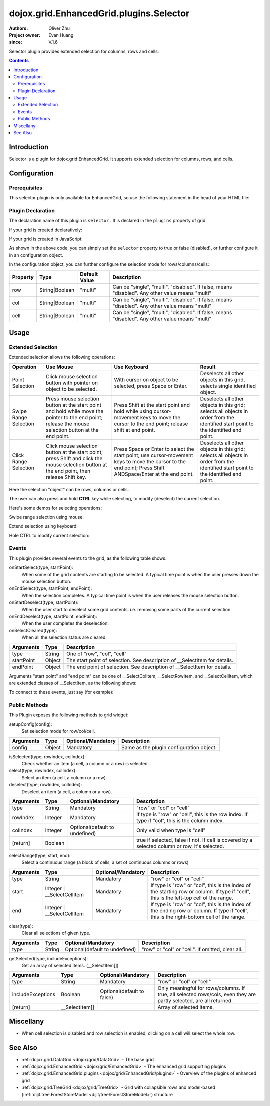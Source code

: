 .. _dojox/grid/EnhancedGrid/plugins/Selector:

========================================
dojox.grid.EnhancedGrid.plugins.Selector
========================================

:Authors: Oliver Zhu
:Project owner: Evan Huang
:since: V.1.6

Selector plugin provides extended selection for columns, rows and cells.

.. contents ::
   :depth: 2

Introduction
============

Selector is a plugin for dojox.grid.EnhancedGrid. It supports extended selection for columns, rows, and cells.

.. code-example::
  :toolbar: themes, versions, dir
  :width: 640
  :height: 610

  .. js ::

        dojo.require("dojo.data.ItemFileWriteStore");
        dojo.require("dojox.grid.EnhancedGrid");
        dojo.require("dojox.grid.enhanced.plugins.Selector");

        var data = {
            identifier: 'id',
            label: 'id',
            items: []
        };
        var cols = ["A", "B", "C", "D", "E", "F", "G", "H", "I", "J", "K", "L", "M", "N", "O", "P", "Q", "R", "S", "T", "U", "V", "W", "X", "Y", "Z"];
        var data_list = [];
        var i, row, j;
        for(i = 0; i < 100; ++i){
            row = {};
            for(j = 0; j < cols.length; ++j){
                row[cols[j]] = (i + 1) + cols[j];
            }
            data_list.push(row);
        }
        var len = data_list.length;
        for(i=0; i < len ; ++i){
            data.items.push(dojo.mixin({ 'id': i+1 }, data_list[i]));
        }

        var layout = [{
            defaultCell: {width: 3},
            rows: [
                {field: "A"},
                {field: "B"},
                {field: "C"},
                {field: "D"},
                {field: "E"},
                {field: "F"},
                {field: "G", hidden: true},
                {field: "H", hidden: true},
                {field: "I", hidden: true},
                {field: "J"},
                {field: "K"},
                {field: "L"},
                {field: "M"},
                {field: "N"},
                {field: "O"},
                {field: "P"},
                {field: "Q"},
                {field: "R"},
                {field: "S"},
                {field: "T"},
                {field: "U"},
                {field: "V"},
                {field: "W"},
                {field: "X"},
                {field: "Y"},
                {field: "Z"}
            ]
        }];
        function setSelectConfig(type, mode, selected){
            if(selected){
                var config = {};
                config[type] = mode;
                dijit.byId('grid').setupSelectorConfig(config);
            }
        };

        dojo.ready(function(){
            var store = new dojo.data.ItemFileWriteStore({data: data});

            var grid = new dojox.grid.EnhancedGrid({
                id: "grid",
                store: store,
                structure: layout,
                rowSelector: "20px",
                canSort: function(){return false;},
                plugins: {
                    selector: true
                }
            });
            grid.placeAt('gridContainer');
            grid.startup();
        });

  .. html ::

    <div id="gridContainer"></div>
    <table class="cfgtable" border="1">
        <thead>
            <tr>
                <th>Select</th>
                <th>Disabled</th>
                <th>Single</th>
                <th>Multi</th>
            </tr>
        </thead>
        <tbody>
            <tr>
                <td>Row</td>
                <td><input type="radio" name="rowCfg" onchange="setSelectConfig('row', 'disabled', this.checked)"/></td>
                <td><input type="radio" name="rowCfg" onchange="setSelectConfig('row', 'single', this.checked)"/></td>
                <td><input type="radio" name="rowCfg" onchange="setSelectConfig('row', 'multi', this.checked)" checked="checked"/></td>
            </tr>
            <tr>
                <td>Column</td>
                <td><input type="radio" name="colCfg" onchange="setSelectConfig('col', 'disabled', this.checked)"/></td>
                <td><input type="radio" name="colCfg" onchange="setSelectConfig('col', 'single', this.checked)"/></td>
                <td><input type="radio" name="colCfg" onchange="setSelectConfig('col', 'multi', this.checked)" checked="checked"/></td>
            </tr>
            <tr>
                <td>Cell</td>
                <td><input type="radio" name="cellCfg" onchange="setSelectConfig('cell', 'disabled', this.checked)"/></td>
                <td><input type="radio" name="cellCfg" onchange="setSelectConfig('cell', 'single', this.checked)"/></td>
                <td><input type="radio" name="cellCfg" onchange="setSelectConfig('cell', 'multi', this.checked)" checked="checked"/></td>
            </tr>
        </tbody>
    </table>

  .. css ::

    @import "{{baseUrl}}dojo/resources/dojo.css";
    @import "{{baseUrl}}dijit/themes/claro/claro.css";
    @import "{{baseUrl}}dijit/themes/claro/document.css";
    @import "{{baseUrl}}dojox/grid/enhanced/resources/claro/EnhancedGrid.css";
    @import "{{baseUrl}}dojox/grid/enhanced/resources/EnhancedGrid_rtl.css";

    .cfgtable th,
    .cfgtable td{
        font-weight: bolder;
        padding: 3px;
    }
    #gridContainer {
        width: 600px;
        height: 400px;
    }


Configuration
=============

Prerequisites
-------------

This selector plugin is only available for EnhancedGrid, so use the following statement in the head of your HTML file:

.. js ::
  
  dojo.require("dojox.grid.EnhancedGrid");
  dojo.require("dojox.grid.enhanced.plugins.Selector");

Plugin Declaration
------------------

The declaration name of this plugin is ``selector`` . It is declared in the ``plugins`` property of grid.

If your grid is created declaratively:

.. html ::
  
  <div id="grid" data-dojo-type="dojox.grid.EnhancedGrid"
    store="mystore" structure="mystructure"
    plugins="{
      selector: /* a Boolean value or an configuration object */{}
  }" ></div>

If your grid is created in JavaScript:

.. js ::
  
  var grid = new dojox.grid.EnhancedGrid({
    id:"grid",
    store:"mystore",
    structure:"mystructure",
    plugins:{
      selector: /* a Boolean value or an configuration object */{}
    }
  });

As shown in the above code, you can simply set the ``selector`` property to true or false (disabled), or further configure it in an configuration object.

In the configuration object, you can further configure the selection mode for rows/columns/cells:

==========  =================  ===============  ===============================================================================================
Property    Type               Default Value    Description
==========  =================  ===============  ===============================================================================================
row         String|Boolean     "multi"          Can be "single", "multi", "disabled". If false, means "disabled". Any other value means "multi"
col         String|Boolean     "multi"          Can be "single", "multi", "disabled". If false, means "disabled". Any other value means "multi"
cell        String|Boolean     "multi"          Can be "single", "multi", "disabled". If false, means "disabled". Any other value means "multi"
==========  =================  ===============  ===============================================================================================


Usage
=====

Extended Selection
------------------

Extended selection allows the following operations:

=========================  ==================================================================================================  ===========================================================================  ==========================================================================================
Operation                  Use Mouse                                                                                           Use Keyboard                                                                 Result
=========================  ==================================================================================================  ===========================================================================  ==========================================================================================
Point Selection            Click mouse selection button with pointer on object to be selected.                                 With cursor on object to be selected, press Space or Enter.                  Deselects all other objects in this grid, selects single identified object.
Swipe Range Selection      Press mouse selection button at the start point and hold while move the pointer to the end point;   Press Shift at the start point and hold while using cursor-movement          Deselects all other objects in this grid;
                           release the mouse selection button at the end point.                                                keys to move the cursor to the end point; release shift at end point.        selects all objects in order from the identified start point to the identified end point.
Click Range Selection      Click mouse selection button at the start point;                                                    Press Space or Enter to select the start point; use cursor-movement          Deselects all other objects in this grid;
                           press Shift and click the mouse selection button at the end point, then release Shift key.          keys to move the cursor to the end point;                                    selects all objects in order from the identified start point to the identified end point.
                                                                                                                               Press Shift ANDSpace/Enter at the end point.
=========================  ==================================================================================================  ===========================================================================  ==========================================================================================

Here the selection "object" can be rows, columns or cells.

The user can also press and hold **CTRL** key while selecting, to modify (deselect) the current selection.

Here's some demos for selecting operations:

Swipe range selection using mouse:

.. image :: selector-row-swiperangemouse-1.gif

.. image :: selector-cell-swiperangemouse-1.gif

Extend selection using keyboard:

.. image :: selector-col-swiperangekey-1.gif

Hole CTRL to modify current selection:

.. image :: selector-cell-deselectrangemouse-1.gif


Events
------

This plugin provides several events to the grid, as the following table shows:

onStartSelect(type, startPoint):
    When some of the grid contents are starting to be selected. A typical time point is when the user presses down the mouse selection button.

onEndSelect(type, startPoint, endPoint):
    When the selection completes. A typical time point is when the user releases the mouse selection button.

onStartDeselect(type, startPoint):
    When the user start to deselect some grid contents. i.e. removing some parts of the current selection.

onEndDeselect(type, startPoint, endPoint):
    When the user completes the deselection.

onSelectCleared(type):
    When all the selection status are cleared.

============ ==================  ===========================================================================
Arguments    Type                Description
============ ==================  ===========================================================================
type         String              One of "row", "col", "cell"
startPoint   Object              The start point of selection. See description of __SelectItem for details.
endPoint     Object              The end point of selection. See description of __SelectItem for details.
============ ==================  ===========================================================================

Arguments "start point" and "end point" can be one of __SelectColItem, __SelectRowItem, and __SelectCellItem, which are extended classes of __SelectItem, as the following shows:

.. js ::
    
  /*===== These classes do NOT really exist, they are just concepts for illustration.

  dojo.declare("__SelectItem", null,{
    // summary:
    //        An abstract representation of an item.
  });
  dojo.declare("__SelectCellItem", __SelectItem,{
    // summary:
    //        An abstract representation of a cell.

    // row: Integer
    //        Row index of this cell
    row: 0,

    // col: Integer
    //        Column index of this cell
    col: 0
  });
  dojo.declare("__SelectRowItem", __SelectItem,{
    // summary:
    //        An abstract representation of a row.

    // row: Integer
    //        Row index of this row
    row: 0,

    // except: Integer[]
    //        An array of column indexes of all the unselected cells in this row.
    except: []
  });
  dojo.declare("__SelectColItem", __SelectItem,{
    // summary:
    //        An abstract representation of a column.

    // col: Integer
    //        Column index of this column
    col: 0,

    // except: Integer[]
    //        An array of row indexes of all the unselected cells in this column.
    except: []
  });
  
  =====*/


To connect to these events, just say (for example):

.. js ::
    
  var handle = dojo.connect(grid, "onEndSelect", function(type, startPoint, endPoint, selected){
    // Your code goes here.
  });


Public Methods
--------------

This Plugin exposes the following methods to grid widget:

setupConfig(config):
    Set selection mode for row/col/cell.

==============  ==================  ==========================  ========================================
Arguments       Type                Optional/Mandatory          Description
==============  ==================  ==========================  ========================================
config          Object              Mandatory                   Same as the plugin configuration object.
==============  ==================  ==========================  ========================================


isSelected(type, rowIndex, colIndex):
    Check whether an item (a cell, a column or a row) is selected.

select(type, rowIndex, colIndex):
    Select an item (a cell, a column or a row).

deselect(type, rowIndex, colIndex):
    Deselect an item (a cell, a column or a row).

==============  ==================  ==============================  ===============================================================================================
Arguments       Type                Optional/Mandatory              Description
==============  ==================  ==============================  ===============================================================================================
type            String              Mandatory                       "row" or "col" or "cell"
rowIndex        Integer             Mandatory                       If type is "row" or "cell", this is the row index.
                                                                    If type if "col", this is the column index.
colIndex        Integer             Optional(default to undefined)  Only valid when type is "cell"
[return]        Boolean                                             true if selected, false if not. If cell is covered by a selected column or row, it's selected.
==============  ==================  ==============================  ===============================================================================================

selectRange(type, start, end):
    Select a continuous range (a block of cells, a set of continuous columns or rows)

==============  =============================  ==============================  ==============================================================================
Arguments       Type                           Optional/Mandatory              Description
==============  =============================  ==============================  ==============================================================================
type            String                         Mandatory                       "row" or "col" or "cell"
start           Integer | __SelectCellItem     Mandatory                       If type is "row" or "col", this is the index of the starting row or column.
                                                                               If type if "cell", this is the left-top cell of the range.
end             Integer | __SelectCellItem     Mandatory                       If type is "row" or "col", this is the index of the ending row or column.
                                                                               If type if "cell", this is the right-bottom cell of the range.
==============  =============================  ==============================  ==============================================================================

clear(type):
    Clear all selections of given type.

==============  ==================  ==============================  =================================================
Arguments       Type                Optional/Mandatory              Description
==============  ==================  ==============================  =================================================
type            String              Optional(default to undefined)  "row" or "col" or "cell". If omitted, clear all.
==============  ==================  ==============================  =================================================

getSelected(type, includeExceptions):
    Get an array of selected items. (__SelectItem[])

==================  ==================  ==============================  ==================================================================================
Arguments           Type                Optional/Mandatory              Description
==================  ==================  ==============================  ==================================================================================
type                String              Mandatory                       "row" or "col" or "cell"
includeExceptions   Boolean             Optional(default to false)      Only meaningful for rows/columns.
                                                                        If true, all selected rows/cols, even they are partly selected, are all returned.
[return]            __SelectItem[]                                      Array of selected items.
==================  ==================  ==============================  ==================================================================================

Miscellany
==========

* When cell selection is disabled and row selection is enabled, clicking on a cell will select the whole row.

See Also
========

* :ref:`dojox.grid.DataGrid <dojox/grid/DataGrid>` - The base grid
* :ref:`dojox.grid.EnhancedGrid <dojox/grid/EnhancedGrid>` - The enhanced grid supporting plugins
* :ref:`dojox.grid.EnhancedGrid.plugins <dojox/grid/EnhancedGrid/plugins>` - Overview of the plugins of enhanced grid
* :ref:`dojox.grid.TreeGrid <dojox/grid/TreeGrid>` - Grid with collapsible rows and model-based (:ref:`dijit.tree.ForestStoreModel <dijit/tree/ForestStoreModel>`) structure
